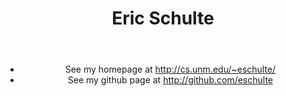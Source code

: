 # -*- org-export-html-postamble:nil -*-
#+TITLE: Eric Schulte
#+OPTIONS: num:nil ^:nil

#+HTML: <center>
- See my homepage at http://cs.unm.edu/~eschulte/
- See my github page at http://github.com/eschulte
#+HTML: </center>
